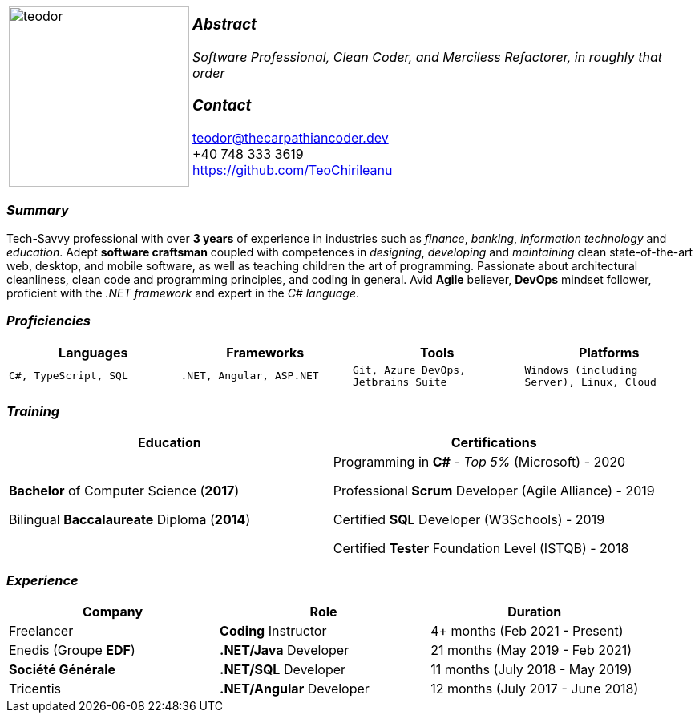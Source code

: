 [frame=none]
[grid=none]
[%autowidth.stretch]
|===
| |
^.^a|image:https://github.com/TeoChirileanu/CV/blob/master/src/teodor.jpg?raw=true[teodor, 225]
^.^a|
===  _Abstract_
__Software Professional, Clean Coder, and Merciless Refactorer,
in roughly that order__ +

=== _Contact_
teodor@thecarpathiancoder.dev +
+40 748 333 3619 +
https://github.com/TeoChirileanu
|===

[.text-center]
=== _Summary_
[.text-justify]
Tech-Savvy professional with over *3 years* of experience in industries such as _finance_, _banking_, _information technology_ and _education_. Adept *software craftsman* coupled with competences in _designing_, _developing_ and _maintaining_ clean state-of-the-art web, desktop, and mobile software, as well as teaching children the art of programming. Passionate about architectural cleanliness, clean code and programming principles, and coding in general. Avid *Agile* believer, *DevOps* mindset follower, proficient with the __.NET framework__ and expert in the __C# language__.

[.text-center]
=== _Proficiencies_
[frame=none]
[grid=none]
|===
^|Languages ^|Frameworks ^|Tools ^|Platforms

^a|`C#, TypeScript, SQL`
^a|`.NET, Angular, ASP.NET`
^a|`Git, Azure DevOps, Jetbrains Suite`
^a|`Windows (including Server), Linux, Cloud`
|===

[.text-center]
=== _Training_
[frame=none]
[grid=none]
|===
^|Education ^|Certifications

^.^a|*Bachelor* of Computer Science (*2017*)

Bilingual *Baccalaureate* Diploma (*2014*)

^.^| Programming in *C#* - __Top 5%__ (Microsoft) - 2020

Professional *Scrum* Developer (Agile Alliance) - 2019

Certified *SQL* Developer (W3Schools) - 2019

Certified *Tester* Foundation Level (ISTQB) - 2018
|===

[.text-center]
=== _Experience_
[frame=none]
[grid=none]
|===
^|Company ^|Role ^|Duration

^.^|Freelancer ^.^| *Coding* Instructor ^.^| 4+ months (Feb 2021 - Present)
^.^|Enedis (Groupe *EDF*) ^.^|*.NET/Java* Developer ^.^| 21 months (May 2019 - Feb 2021)
^.^|**Société Générale** ^.^|*.NET/SQL* Developer ^.^| 11 months (July 2018 - May 2019)
^.^|Tricentis ^.^|*.NET/Angular* Developer ^.^| 12 months (July 2017 - June 2018)
|===